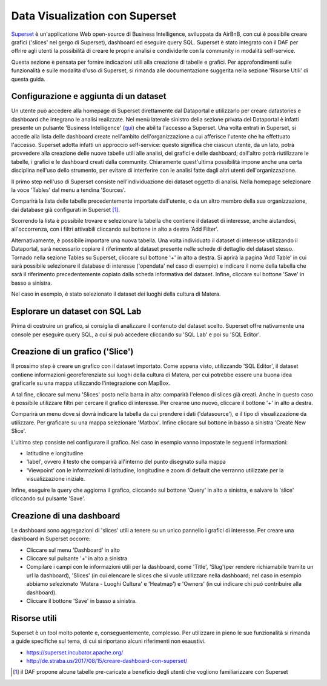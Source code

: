 *******************************
Data Visualization con Superset
*******************************

`Superset <https://github.com/apache/incubator-superset>`_ è un'applicatione Web open-source di Business Intelligence, sviluppata da AirBnB, con cui è possibile creare grafici ('slices' nel gergo di Superset), dashboard ed eseguire query SQL.
Superset è stato integrato con il DAF per offrire agli utenti la possibilità di creare le proprie analisi e condividerle con la community in modalità self-service.

Questa sezione è pensata per fornire indicazioni utili alla creazione di tabelle e grafici.
Per approfondimenti sulle funzionalità e sulle modalità d'uso di Superset, si rimanda alle documentazione suggerita nella sezione 'Risorse Utili' di questa guida.

========================================
Configurazione e aggiunta  di un dataset
========================================
Un utente può accedere alla homepage di Superset direttamente dal Dataportal e utilizzarlo per creare datastories e dashboard che integrano le analisi realizzate.
Nel menù laterale sinistro della sezione privata del Dataportal è infatti presente un pulsante 'Business Intelligence' (`qui <https://bi.daf.teamdigitale.it/>`_) che abilita l'accesso a Superset.
Una volta entrati in Superset, si accede alla lista delle dashboard create nell'ambito dell'organizzazione a cui afferisce l'utente che ha effettuato l'accesso.
Superset adotta infatti un approccio self-service: questo significa che ciascun utente, da un lato, potrà provvedere alla creazione delle nuove tabelle utili alle analisi, dei grafici e delle dashboard; dall'altro potrà riutilizzare le tabelle, i grafici e le dashboard creati dalla community.
Chiaramente quest'ultima possibilità impone anche una certa disciplina nell'uso dello strumento, per evitare di interferire con le analisi fatte dagli altri utenti dell'organizzazione.

Il primo step nell'uso di Superset consiste nell'individuazione dei dataset oggetto di analisi.
Nella homepage selezionare la voce 'Tables' dal menu a tendina 'Sources'.

.. image:: img_superset/conf_tableadd_1.jpeg

Comparirà la lista delle tabelle precedentemente importate dall'utente, o da un altro membro della sua organizzazione, dai database già configurati in Superset [1]_.

Scorrendo la lista è possibile trovare e selezionare la tabella che contiene il dataset di interesse, anche aiutandosi, all'occorrenza, con i filtri attivabili cliccando sul bottone in alto a destra 'Add Filter'.

.. image:: img_superset/conf_tableadd_2.jpeg

Alternativamente, è possibile importare una nuova tabella.
Una volta individuato il dataset di interesse utilizzando il Dataportal, sarà necessario copiare il riferimento al dataset presente nelle schede di dettaglio del dataset stesso.
Tornado nella sezione Tables su Superset, cliccare sul bottone '+' in alto a destra.
Si aprirà la pagina 'Add Table' in cui sarà possibile selezionare il database di interesse ('opendata' nel caso di esempio) e indicare il nome della tabella che sarà il riferimento precedentemente copiato dalla scheda informativa del dataset.
Infine, cliccare sul bottone 'Save' in basso a sinistra.

.. image:: img_superset/conf_tableadd_3.jpeg

Nel caso in esempio, è stato selezionato il dataset dei luoghi della cultura di Matera.


================================
Esplorare un dataset con SQL Lab
================================

Prima di costruire un grafico, si consiglia di analizzare il contenuto del dataset scelto.
Superset offre nativamente una console per eseguire query SQL, a cui si può accedere cliccando su 'SQL Lab' e poi su 'SQL Editor'.

.. image:: img_superset/conf_sqllab_1.jpeg


=================================
Creazione di un grafico ('Slice')
=================================

Il prossimo step è creare un grafico con il dataset importato.
Come appena visto, utilizzando 'SQL Editor', il dataset contiene informazioni georeferenziate sui luoghi della cultura di Matera, per cui potrebbe essere una buona idea graficarle su una mappa utilizzando l'integrazione con MapBox.

A tal fine, cliccare sul menu 'Slices' posto nella barra in alto: comparirà l'elenco di slices già creati.
Anche in questo caso è possibile utilizzare filtri per cercare il grafico di interesse.
Per crearne uno nuovo, cliccare il bottone '+' in alto a destra.

.. image:: img_superset/conf_sliceadd_1.jpeg

Comparirà un menu dove si dovrà indicare la tabella da cui prendere i dati ('datasource'), e il tipo di visualizzazione da utilizzare.
Per graficare su una mappa selezionare 'Matbox'.
Infine cliccare sul bottone in basso a sinistra 'Create New Slice'.

.. image:: img_superset/conf_sliceadd_2.jpeg

L'ultimo step consiste nel configurare il grafico.
Nel caso in esempio vanno impostate le seguenti informazioni:

* latitudine e longitudine
* 'label', ovvero il testo che comparirà all'interno del punto disegnato sulla mappa
* 'Viewpoint' con le informazioni di latitudine, longitudine e zoom di default che verranno utilizzate per la visualizzazione iniziale.

Infine, eseguire la query che aggiorna il grafico, cliccando sul bottone 'Query' in alto a sinistra, e salvare la 'slice' cliccando sul pulsante 'Save'.

.. image:: img_superset/conf_sliceadd_3.jpeg


==========================
Creazione di una dashboard
==========================

Le dashboard sono aggregazioni di 'slices' utili a tenere su un unico pannello i grafici di interesse.
Per creare una dashboard in Superset occorre:

* Cliccare sul menu 'Dashboard' in alto
* Cliccare sul pulsante '+' in alto a sinistra
* Compilare i campi con le informazioni utili per la dashboard, come 'Title', 'Slug'(per rendere richiamabile tramite un url la dashboard), 'Slices' (in cui elencare le slices che si vuole utilizzare nella dashboard; nel caso in esempio abbiamo selezionato 'Matera - Luoghi Cultura' e 'Heatmap') e 'Owners' (in cui indicare chi puó contribuire alla dashboard).
* Cliccare il bottone 'Save' in basso a sinistra.

.. image:: img_superset/conf_dashboardadd_1.jpeg



=============
Risorse utili
=============

Superset è un tool molto potente e, conseguentemente, complesso.
Per utilizzare in pieno le sue funzionalità si rimanda a guide specifiche sul tema, di cui si riportano alcuni riferimenti non esaustivi.

* https://superset.incubator.apache.org/
* http://de.straba.us/2017/08/15/creare-dashboard-con-superset/


.. [1] il DAF propone alcune tabelle pre-caricate a beneficio degli utenti che vogliono familiarizzare con Superset
